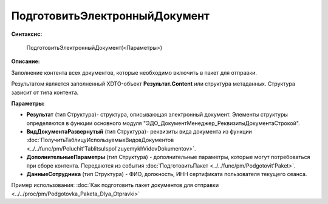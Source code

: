 
ПодготовитьЭлектронныйДокумент
==============================

**Синтаксис:**

    ПодготовитьЭлектронныйДокумент(<Параметры>)

**Описание:**

Заполнение контента всех документов, которые необходимо включить в пакет для отправки.

Результатом является заполненный XDTO-объект **Результат.Content** или структура метаданных. Структура зависит от типа контента.

**Параметры:**

* **Результат** (тип Структура)- структура, описывающая электронный документ. Элементы структуры определяются в функции основного модуля "ЭДО_ДокументМенеджер_РеквизитыДокументаСтрокой".
* **ВидДокументаРазвернутый** (тип Структура)- реквизиты вида документа из функции :doc:`ПолучитьТаблицуИспользуемыхВидовДокументов <../../func/pm/Poluchit'TablitsuIspol'zuyemykhVidovDokumentov>`.
* **ДополнительныеПараметры** (тип Структура) - дополнительные параметры, которые могут потребоваться при сборе контента. Передаются из события :doc:`ПодготовитьПакет <../../func/pm/Podgotovit'Paket>`.
* **ДанныеСотрудника** (тип Структура) - ФИО, должность, ИНН сертификата пользователя текущего сеанса.

Пример использования: :doc:`Как подготовить пакет документов для отправки <../../proc/pm/Podgotovka_Paketa_Dlya_Otpravki>`
